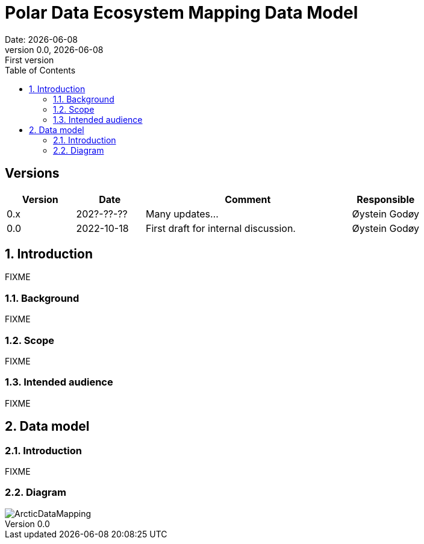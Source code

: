 :doctype: article
:pdf-folio-placement: physical
:media: prepress
:sectnums:
:sectlevels: 7
:sectanchors:
:toc: macro
:toclevels: 7
:chapter-label:
:xrefstyle: short
:revnumber: 0.0
:revdate: {docdate}
:revremark: First version
:title-page:

= Polar Data Ecosystem Mapping Data Model
Date: {docdate}

<<<

:title-page:

<<<

toc::[]

<<<

[discrete]
== Versions

[cols="1,1,3,1",]
|=======================================================================
|Version |Date |Comment |Responsible

|0.x |202?-??-??|Many updates... a| Øystein Godøy

|0.0 |2022-10-18 |First draft for internal discussion. |Øystein Godøy
|=======================================================================


[[introduction]]
== Introduction

FIXME

[[background]]
=== Background

FIXME

[[scope]]
=== Scope

FIXME

[[intended-audience]]
=== Intended audience

FIXME

== Data model

=== Introduction

FIXME

=== Diagram

image::diagrams/ArcticDataMapping.png[]
